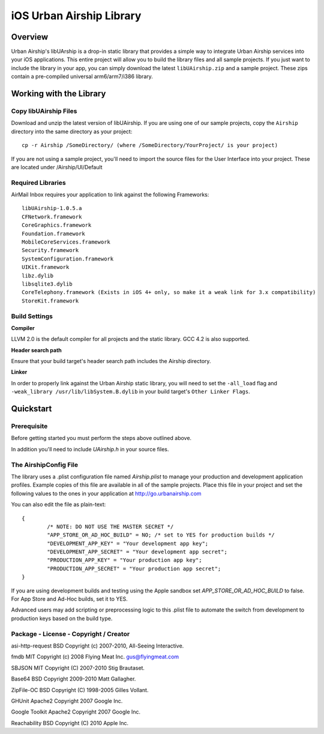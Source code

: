 iOS Urban Airship Library
=========================

Overview
--------

Urban Airship's libUArship is a drop-in static library that provides a simple way to
integrate Urban Airship services into your iOS applications. This entire project will
allow you to build the library files and all sample projects. If you just want to
include the library in your app, you can simply download the latest ``libUAirship.zip``
and a sample project. These zips contain a pre-compiled universal arm6/arm7/i386 library.

Working with the Library
------------------------

Copy libUAirship Files
######################

Download and unzip the latest version of libUAirship.  If you are using one of our sample
projects, copy the ``Airship`` directory into the same directory as your project::

    cp -r Airship /SomeDirectory/ (where /SomeDirectory/YourProject/ is your project)

If you are not using a sample project, you'll need to import the source files for the User 
Interface into your project. These are located under /Airship/UI/Default

Required Libraries
##################

AirMail Inbox requires your application to link against the following Frameworks::

    libUAirship-1.0.5.a
    CFNetwork.framework
    CoreGraphics.framework
    Foundation.framework
    MobileCoreServices.framework
    Security.framework
    SystemConfiguration.framework
    UIKit.framework
    libz.dylib
    libsqlite3.dylib
    CoreTelephony.framework (Exists in iOS 4+ only, so make it a weak link for 3.x compatibility)
    StoreKit.framework

Build Settings
##############

**Compiler**
    
LLVM 2.0 is the default compiler for all projects and the static library. GCC 4.2 is also supported.
     
**Header search path**
                                         
Ensure that your build target's header search path includes the Airship directory.

**Linker**

In order to properly link against the Urban Airship static library, you will need to set the ``-all_load``
flag and ``-weak_library /usr/lib/libSystem.B.dylib`` in your build target's ``Other Linker Flags``.
             
Quickstart
----------

Prerequisite
############

Before getting started you must perform the steps above outlined above.

In addition you'll need to include *UAirship.h* in your source files.

The AirshipConfig File
######################

The library uses a .plist configuration file named `Airship.plist` to manage your production and development
application profiles. Example copies of this file are available in all of the sample projects. Place this file
in your project and set the following values to the ones in your application at http://go.urbanairship.com

You can also edit the file as plain-text::

        {
                /* NOTE: DO NOT USE THE MASTER SECRET */
		"APP_STORE_OR_AD_HOC_BUILD" = NO; /* set to YES for production builds */
		"DEVELOPMENT_APP_KEY" = "Your development app key";
		"DEVELOPMENT_APP_SECRET" = "Your development app secret";
		"PRODUCTION_APP_KEY" = "Your production app key";
		"PRODUCTION_APP_SECRET" = "Your production app secret";
        }

If you are using development builds and testing using the Apple sandbox set `APP_STORE_OR_AD_HOC_BUILD` to false. For
App Store and Ad-Hoc builds, set it to YES.

Advanced users may add scripting or preprocessing logic to this .plist file to automate the switch from
development to production keys based on the build type.

Package - License - Copyright / Creator 
#######################################

asi-http-request	BSD		Copyright (c) 2007-2010, All-Seeing Interactive.

fmdb	MIT		Copyright (c) 2008 Flying Meat Inc. gus@flyingmeat.com

SBJSON	MIT		Copyright (C) 2007-2010 Stig Brautaset.

Base64	BSD		Copyright 2009-2010 Matt Gallagher.

ZipFile-OC	BSD		Copyright (C) 1998-2005 Gilles Vollant.

GHUnit	Apache2	Copyright 2007 Google Inc.

Google Toolkit	Apache2	Copyright 2007 Google Inc.

Reachability	BSD		Copyright (C) 2010 Apple Inc.
